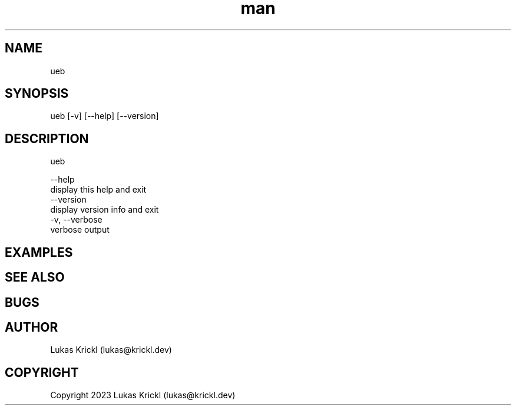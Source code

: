 .\" Manpage for ueb.
.\" Contact lukas@krickl.dev to correct errors or typos.

.TH man 8 "21 August 2023" "0.0.1" "ueb manual"

.SH NAME
  ueb
.SH SYNOPSIS
  ueb [-v] [--help] [--version]
.SH DESCRIPTION
  ueb

  --help                    
    display this help and exit
  --version                 
    display version info and exit
  -v, --verbose             
    verbose output
  
.SH EXAMPLES
 
.SH SEE ALSO

.SH BUGS

.SH AUTHOR
  Lukas Krickl (lukas@krickl.dev)

.SH COPYRIGHT
  Copyright 2023 Lukas Krickl (lukas@krickl.dev)
